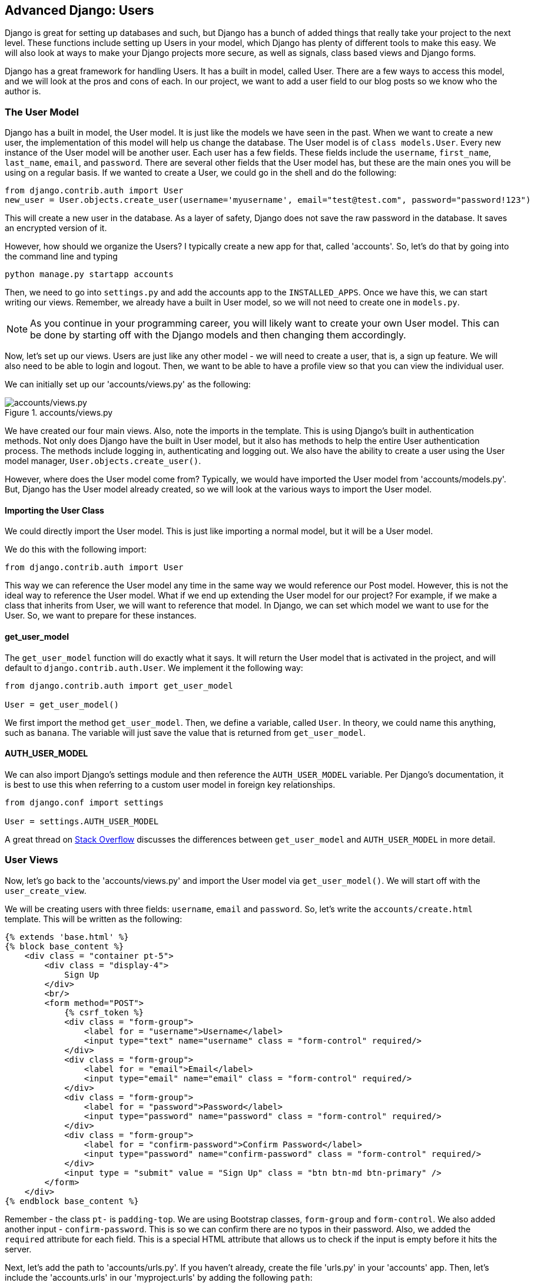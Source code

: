 == Advanced Django: Users
Django is great for setting up databases and such, but Django has a bunch of added things that really take your project to the next level.
These functions include setting up Users in your model, which Django has plenty of different tools to make this easy.
We will also look at ways to make your Django projects more secure, as well as signals, class based views and Django forms.

Django has a great framework for handling Users.
It has a built in model, called User.
There are a few ways to access this model, and we will look at the pros and cons of each.
In our project, we want to add a user field to our blog posts so we know who the author is.

=== The User Model
Django has a built in model, the User model.
It is just like the models we have seen in the past.
When we want to create a new user, the implementation of this model will help us change the database.
The User model is of `class models.User`.
Every new instance of the User model will be another user.
Each user has a few fields.
These fields include the `username`, `first_name`, `last_name`, `email`, and `password`.
There are several other fields that the User model has, but these are the main ones you will be using on a regular basis.
If we wanted to create a User, we could go in the shell and do the following:

----
from django.contrib.auth import User
new_user = User.objects.create_user(username='myusername', email="test@test.com", password="password!123")
----

This will create a new user in the database.
As a layer of safety, Django does not save the raw password in the database.
It saves an encrypted version of it.

However, how should we organize the Users?
I typically create a new app for that, called 'accounts'.
So, let's do that by going into the command line and typing

----
python manage.py startapp accounts
----

Then, we need to go into `settings.py` and add the accounts app to the `INSTALLED_APPS`.
Once we have this, we can start writing our views.
Remember, we already have a built in User model, so we will not need to create one in `models.py`.

NOTE: As you continue in your programming career, you will likely want to create your own User model.
This can be done by starting off with the Django models and then changing them accordingly.

Now, let's set up our views.
Users are just like any other model - we will need to create a user, that is, a sign up feature.
We will also need to be able to login and logout.
Then, we want to be able to have a profile view so that you can view the individual user.

We can initially set up our 'accounts/views.py' as the following:

[#img-151]
[.text-center]
.accounts/views.py
image::15_1.png[accounts/views.py]

We have created our four main views.
Also, note the imports in the template.
This is using Django's built in authentication methods.
Not only does Django have the built in User model, but it also has methods to help the entire User authentication process.
The methods include logging in, authenticating and logging out.
We also have the ability to create a user using the User model manager, `User.objects.create_user()`.

However, where does the User model come from?
Typically, we would have imported the User model from 'accounts/models.py'.
But, Django has the User model already created, so we will look at the various ways to import the User model.

==== Importing the User Class
We could directly import the User model.
This is just like importing a normal model, but it will be a User model.

We do this with the following import:

----
from django.contrib.auth import User
----

This way we can reference the User model any time in the same way we would reference our Post model.
However, this is not the ideal way to reference the User model.
What if we end up extending the User model for our project?
For example, if we make a class that inherits from User, we will want to reference that model.
In Django, we can set which model we want to use for the User.
So, we want to prepare for these instances.

==== get_user_model
The `get_user_model` function will do exactly what it says.
It will return the User model that is activated in the project, and will default to `django.contrib.auth.User`.
We implement it the following way:

----
from django.contrib.auth import get_user_model

User = get_user_model()
----

We first import the method `get_user_model`.
Then, we define a variable, called `User`.
In theory, we could name this anything, such as `banana`.
The variable will just save the value that is returned from `get_user_model`.

==== AUTH_USER_MODEL
We can also import Django's settings module and then reference the `AUTH_USER_MODEL` variable.
Per Django's documentation, it is best to use this when referring to a custom user model in foreign key relationships.

----
from django.conf import settings

User = settings.AUTH_USER_MODEL
----

A great thread on https://stackoverflow.com/questions/24629705/django-using-get-user-model-vs-settings-auth-user-model[Stack Overflow] discusses the differences between `get_user_model` and `AUTH_USER_MODEL` in more detail.

=== User Views
Now, let's go back to the 'accounts/views.py' and import the User model via `get_user_model()`.
We will start off with the `user_create_view`.

We will be creating users with three fields: `username`, `email` and `password`.
So, let's write the `accounts/create.html` template.
This will be written as the following:

----
{% extends 'base.html' %}
{% block base_content %}
    <div class = "container pt-5">
        <div class = "display-4">
            Sign Up
        </div>
        <br/>
        <form method="POST">
            {% csrf_token %}
            <div class = "form-group">
                <label for = "username">Username</label>
                <input type="text" name="username" class = "form-control" required/>
            </div>
            <div class = "form-group">
                <label for = "email">Email</label>
                <input type="email" name="email" class = "form-control" required/>
            </div>
            <div class = "form-group">
                <label for = "password">Password</label>
                <input type="password" name="password" class = "form-control" required/>
            </div>
            <div class = "form-group">
                <label for = "confirm-password">Confirm Password</label>
                <input type="password" name="confirm-password" class = "form-control" required/>
            </div>
            <input type = "submit" value = "Sign Up" class = "btn btn-md btn-primary" />
        </form>
    </div>
{% endblock base_content %}
----

Remember - the class `pt-` is `padding-top`.
We are using Bootstrap classes, `form-group` and `form-control`.
We also added another input - `confirm-password`.
This is so we can confirm there are no typos in their password.
Also, we added the `required` attribute for each field.
This is a special HTML attribute that allows us to check if the input is empty before it hits the server.

Next, let's add the path to 'accounts/urls.py'.
If you haven't already, create the file 'urls.py' in your 'accounts' app.
Then, let's include the 'accounts.urls' in our 'myproject.urls' by adding the following `path`:

----
path('accounts/', include('accounts.urls', namespace='accounts'))
----

After adding all of our code into our 'accounts/urls.py', it will look like this:

----
from django.urls import path

from .views import user_create_view

app_name = 'accounts'

urlpatterns = [
    path('create/', user_create_view, name="create"),
]
----

So, whenever we use `{% url %}` in our templates to reference the 'accounts/create/', we will use `{% url 'accounts:create' %}`.
When we visit it in our browser, it will resemble:

[#img-152]
[.text-center]
.localhost:8000/accounts/create
image::15_2.png[.localhost:8000/accounts/create]

This is exactly what we want.
You can try to submit the form with bad email formatting or with one of the fields empty.
Thanks to the HTML input types and the `required` attribute, a lot of our validation is done on the front end.

However, we cannot do all of our validation on the front end, so let's go back to our 'accounts/views.py'.
We need to do the following checks:

1. See if the passwords equal each other
2. See if the username is taken
3. See if the email is already being used

So, within the `if request.method == "POST":` block, we can first check if the passwords equal.
This way we can do the first check without having to check the database.
In order to access the values, we can store the values in the inputs.

----
def user_create_view(request):
    context = {}
    if request.method == "POST":
        password = request.POST['password']
        confirm_password = request.POST['confirm-password']
        if password == confirm_password:
            #go to next check
            return render(request, 'accounts/create.html', context)
        else:
            context['error'] = "Passwords don't match"
            return render(request, 'accounts/create.html', context)
    else:
        return render(request, 'accounts/create.html', context)
----

Our `user_create_view` now has our first check.
We also added a context variable to our output.
We want to somehow send an error message if there is an issue, so this will be done in the context.
We will define `context['error']` in each block so that it is specific, and we know what exactly went wrong.
That means we will have to add the error message code in our template as well.
You can put this anywhere, but I typically put it right above the form, below the "Sign Up" title.
We will use Bootstrap's `text-danger` class.

----
{% if error %}
    <div class = "text-danger">
        {{error}}
    </div>
{% endif %}
----

We don't want to include the code if the `error` key is empty, so we first check if it exists.
If it does, then we inject the HTML.

We will next have to check if the username or email is already in the system.
The logic is this: we will try to query the database and look for Users with the username/email that is given.
If there is an error, that is: `User.DoesNotExist`, then we can create a new User.

So, let's jump right in:

----
if password == confirm_password:
    username = request.POST['username']
    try:
        User.objects.get(username=username)
        context['error'] = "Username is taken"
        return render(request, 'accounts/create.html', context)
    except User.DoesNotExist:
        email = request.POST['email']
        try:
            User.objects.get(email=email)
            context['error'] = "Email already in system"
            return render(request, 'accounts/create.html', context)
        except User.DoesNotExist:
            user = User.objects.create_user(username=username, email=email, password=password)
            context['success'] = "Your Account is Created!"
            return render(request, 'accounts/create.html', context)
----
After we check if the passwords match, we try to get the user by the username.
If we throw an exception, that is actually good, because we don't have the username in the database.
If we do not throw an exception, then our error message is `"Username is taken"`.
Then, we check for a user with the email, using the same strategy.
We could have done both the email and username check in the same `try` block, but it makes it easier this way to see which field is causing the error.

If we create the user, then we have a new context item, `success`.
This message will say `"Your Account is Created!"`.
We will not have both a success message and an error message, so we can rewrite our template like this:

----
{% if error %}
    <div class = "text-danger">
        {{error}}
    </div>
{% elif success %}
    <div class = "text-success">
        {{success}}
    </div>
{% endif %}
----

This uses Bootstrap's `text-success` class, which is a green color.
Now that we have this set up, try creating a user and make the passwords different.

Then, create a legitimate `User` instance and remember the username and email you type.
You should see the following if it was done correctly:

[#img-153]
[.text-center]
.User Success
image::15_3.png[User Success]

Then, try to create another user with the same username/email.
You should get error message if you cannot create it.
We have officially created our `user_create_view`.

Now, let's create our `user_login_view`.
We first need to try to `authenticate` the User.
This will actually verify that there is a user with the username and password provided.
Then, we will login that user.

Let's quickly create our template, 'accounts/login.html':

----
{% extends 'base.html' %}
{% block base_content %}
    <div class = "container pt-5">
        <div class = "display-4">
            Log In
        </div>
        {% if error %}
            <div class = "text-danger">
                {{error}}
            </div>
        {% elif success %}
            <div class = "text-success">
                {{success}}
            </div>
        {% endif %}
        <br />
        <form method="POST">
            {% csrf_token %}
            <div class = "form-group">
                <label for = "username">Username</label>
                <input type="text" name="username" class = "form-control" required/>
            </div>
            <div class = "form-group">
                <label for = "password">Password</label>
                <input type="password" name="password" class = "form-control" required/>
            </div>
            <input type = "submit" value = "Log In" class = "btn btn-md btn-primary" />
        </form>
    </div>
{% endblock base_content %}
----

Now, let's work in our 'accounts/views.py'.
So, we will import the `authenticate` and `login` functions from `django.contrib.auth`.
Our import should look like this now:

----
from django.contrib.auth import authenticate, get_user_model, login
----

Authentication works by sending the username and login to the `authenticate` function.
If there is no User with those credentials, it will return `None`.
Otherwise, it will return the user.

So, our code will look like this:

----
def user_login_view(request):
    context = {}
    if request.method=="POST":
        username = request.POST['username']
        password = request.POST['password']
        user = authenticate(username=username, password=password)
        if user is not None:
            login(request, user)
            context['success'] = "You are logged in!"
            return render(request, 'accounts/login.html', context)
        else:
            context['error'] = "Invalid Login"
            return render(request, 'accounts/login.html', context)
    else:
        return render(request, 'accounts/login.html', context)
----

The `login` function takes in `request` as its first argument, then the user that has been authenticated as its second.
If you try logging in with the user you just made, you should see a success message, otherwise, any other combination will result in an error.
Lastly, we need to let the client call our function by adding the url to the 'accounts/urls.py'.
Add the following `path` to your `urlpatterns`:

----
path('login/', user_login_view, name="login")
----

We have officially created `user_login_view`.
Now, let's do the `user_logout_view`.

We will need to place a logout button on each page, so it's time to put a navbar in.
Go to your 'base.html' file and put in a navbar above the `{% block base_content %}` and outside of the `<div class = "container">`.
We will use Bootstrap's collapsible navbar.
Generally, you can just go to their website and copy the code you need and make any changes you need.

----
<nav class="navbar navbar-expand-lg navbar-light bg-light">
    <a class="navbar-brand" href="#">Django Blog</a>
    <button class="navbar-toggler" type="button" data-toggle="collapse" data-target="#mainNav" aria-controls="mainNav" aria-expanded="false" aria-label="Toggle navigation">
        <span class="navbar-toggler-icon"></span>
    </button>

    <div class="collapse navbar-collapse" id="mainNav">
        <ul class="navbar-nav mr-auto">
            <li class="nav-item active">
                <a class="nav-link" href="{% url 'posts:list' %}">All Posts</a>
            </li>
            <li class="nav-item">
                <a class="nav-link" href="{% url 'posts:create' %}">Create Post</a>
            </li>
            <li class="nav-item">
                <a class="nav-link" href="#">Log Out</a>
            </li>
            <li class="nav-item">
                <a class="nav-link" href="{% url 'accounts:login' %}">Log In</a>
            </li>
            <li class="nav-item">
                <a class="nav-link" href="{% url 'accounts:create' %}">Sign Up</a>
            </li>
        </ul>
    </div>
</nav>
----

We have added all of our User authentication buttons in our navbar.
You may have noticed something - we will not need all of our authentication button at once.
If nobody is logged in, then we will not need the "Log Out" button, and we don't want them to be able to "Create Post".

If somebody is logged in, we don't need the "Login" button or the "Sign Up" button.
Luckily, Django has a very simple way to check if a user is authenticated in the template.

----
{% if user.is_authenticated %}
    <div>User is authenticated</div>
{% else %}
    <div>User is not authenticated</div>
{% endif %}
----

Now we can just plug this into the navbar.
Use the following:

----
<ul class="navbar-nav mr-auto">
    <li class="nav-item active">
        <a class="nav-link" href="{% url 'posts:list' %}">All Posts</a>
    </li>
    {% if user.is_authenticated %}
        <li class="nav-item">
            <a class="nav-link" href="{% url 'posts:create' %}">Create Post</a>
        </li>
        <li class="nav-item">
            <a class="nav-link" href="#">Log Out</a>
        </li>
    {% else %}
        <li class="nav-item">
            <a class="nav-link" href="{% url 'accounts:login' %}">Log In</a>
        </li>
        <li class="nav-item">
            <a class="nav-link" href="{% url 'accounts:create' %}">Sign Up</a>
        </li>
    {% endif %}
</ul>
----

Depending on if you are logged in or not, you should see the "Log Out" and "Create Post" buttons or the "Log In" and "Sign Up" buttons.

Next, let's finish up the `user_logout_view`.
We need to first check is the user is authenticated.
If the user is authenticated, then we will log out.
If the user is not authenticated, and they just went to that page somehow by mistake, we will redirect to the login page.
We will need to import the `redirect` function:

----
from django.shortcuts import render, redirect
----

We already have render imported.
Now, let's write the function.

----
def user_logout_view(request):
    if request.user.is_authenticated:
        logout(request)
        return redirect('posts:list')
    else:
        return redirect('accounts:login')
----

So, if the user is authenticated, it will log the user out.
Then, it will redirect to the `posts:list` url.
`redirect` works by taking in a string in the same way `{% url %}` does.
Now we add a path to the `accounts/urls.py`.
Remember to import `user_logout_view`.

----
path('logout/', user_logout_view, name="logout")
----

Now we can add the `href` attribute to the button in the navbar.
----
<li class="nav-item">
    <a class="nav-link" href="{% url 'accounts:logout' %}">Log Out</a>
</li>
----
Try testing it out.
If you are not logged in, and you go to 'localhost:8000/accounts/logout', you should be redirected to the login screen.
If you are logged in, and go to that URL click the 'Logout' button, you should be redirected to the `post:list` url, that is, `post_list_view`.

We have officially added all of our authentication views.
Now we will be adding the user model as a foreign key in a model.

=== Adding the User as a Foreign Key
In our 'posts/models.py', we want to add an author field so that we can see who wrote the blog post.
We will use the `settings.AUTH_USER_MODEL` approach.

This is when we introduce the idea of a Foreign Key.
A Foreign Key relationship is a 'one-to-many' relationship.
This means that there are two types of objects that can be related.
But, there is a one way relationship.

Let's look at the example of the `Post` model.
Each instance of `Post` will have an author.
An author is an instance of the `User` model.
So, one author can have many different posts.
However, every post can only have one author.
This is a 'one-to-many' relationship in action.

Let's add this in our model.
We can change our 'posts/models.py' to look like this:

----
from django.db import models
from django.conf import settings

User = settings.AUTH_USER_MODEL

class Post(models.Model):
    title = models.CharField(max_length = 150)
    content = models.TextField()
    created_at = models.DateTimeField(auto_now_add = True)
    last_updated = models.DateTimeField(auto_now = True)
    author = models.ForeignKey(User, on_delete=models.CASCADE)
----

So, we import the `settings` and define our `User`.
Then, we create a new field, `author`, that is a `ForeignKey`, pointing to the User model.
In addition, we have the `on_delete` argument.
You may want to go into the shell and delete all Posts, because we are adding a non-nullable field to an already existing instance.
Or, when you migrate, you can just add a default value, that will be prompted on the `migrate` command.
So, let's perform our migrations:

----
python manage.py makemigrations
----

then,

----
python manage.py migrate
----

We will now have our `author` field added.
How do we set the author, though when we are creating a model?
We will now be updating our post views with our new `author` field.

=== Integrating the author field with our Views
First, let's change `post_create_view`.
We first should limit this view for those that are logged in.
We don't want anonymous users to be able to create a post.
Django has a nifty way to do this.
Go to your 'posts/views.py' and import the following:

----
from django.contrib.auth.decorators import login_required
----

This is a decorator that allows us to limit a view if someone is logged in.
All you do once you import it, is add `@login_required` right on top of the view.
So, change your `post_create_view` to look like this:

----
@login_required
def post_create_view(request):
----

Now, you will not be able to access that view unless you are logged in.
And, through Django magic, if you are not logged in, it will redirect you to your login page.
Give it a try.
This is because it will redirect to 'accounts/login' by default.
You can change this if you want to, but that is outside the context of this class.

Now that we are only allows those that are logged in to create a post, we can simply get the current user, and use that for the `author` field.
The way we can do this is by accessing the User in the `request` object.
We have already used this in the past, to check `request.method` and the `request.POST`.
Now, we will will the `request.user`.
This is the current user's `User` instance.
So, we can go back into our `post_create_view` and add the current user.

This would look like this:

----
if title and content:
    author = request.user
    post = Post.objects.create(title=title, content=content, author=author)
    return redirect('posts:detail', id=post.id)
----

Remember, this is within our `post_create_view` after we check if we have our `title` and `content`.
If you are logged in, you will be able to test this out.
Let's first go the the 'posts/detail.html' template and add the author.
Where we put the "Created" and "Updated" fields.

----
<p>Created: {{post.created_at}} | Updated: {{post.last_updated}} | Written by: {{post.author.username}}</p>
----

Next, go to 'localhost:8000/posts/create' and create a new post.
When it is redirected, it should go to the 'posts:detail' view and say the username.
My username for the user is 'username', so it will look like this:

[#img-154]
[.text-center]
.Post Detail with Author
image::15_4.png[Post Detail with Author]

Now we need to think about how to change the rest of the views now that we have users.
Any views that change the database will need the `@login_required` tag.

----
@login_required
def post_update_view(request, id):

@login_required
def post_delete_view(request, id):
----

These two views will require a valid login.
However, we also want to make sure that the only person that can change the post is the author.
So, we can make a new template in our 'posts' folder, called 'posts/unauthorized.html'.
It can say anything, but I put the following:

----
{% extends 'base.html' %}
{% block base_content %}
<div class = "row">
    <h1>UNAUTHORIZED</h1>
</div>
{% endblock base_content %}
----

So now in our `post_update_view` and `post_delete_view`, we will first check if the currently logged in user, `request.user` is the same as the `author`.

----
@login_required
def post_update_view(request, id):
    post = Post.objects.filter(id=id).first()
    context = { 'post': post }
    if request.user == post.author:
        if request.method == "POST":
            updated_title = request.POST['post-title']
            updated_content = request.POST['post-content']
            if updated_title and updated_content:
                updated_post = Post.objects.filter(id=id).update(title = updated_title, content = updated_content)
                return redirect('posts:detail', id=post.id)
            else:
                context['error'] = "Both Title and Content are necessary!"
                return render(request, 'posts/update.html', context = context)
        else:
            return render(request, 'posts/update.html', context = context)
    else:
----

Now, if we were to create another user, and try to click the 'Edit' button on a certain `Post` instance, we will see the 'posts/unauthorized.html' template.
There are a few different ways to do this.
We could also redirect to the login view, or we could make another view entirely, at let's say, '/posts/unauthorized'.
This is just a simple way.
We can do the same for the `post_update_view`.

----
@login_required
def post_delete_view(request, id):
    post = Post.objects.filter(id=id).first()
    context = { 'post': post }
    if request.user == post.author:
        if request.method == "POST":
            post = Post.objects.filter(id=id).delete()
            return redirect('posts:list')
        else:
            return render(request, 'posts/delete.html', context = context)
    else:
        return render(request, 'posts/unauthorized.html')
----

Notice that the `@login_required` tag is now irrelevant for the `post_update_view` and `post_delete_view`.
This is because we are doing a check for the current user anyways, so we won't be able to see the view if we are not logged in as the current user.
So, let's delete it for these two views.

Lastly, let's see how this affects our templates.
In our 'posts/detail.html' template, we only want to show the "Edit" and "Delete" button if the current user is the author.
In our 'posts/detail.html', we should change our code with the following `if` statement:

----
{% if user == post.author %}
    <a href="{% url 'posts:update' id=post.id %}" class="btn btn-md btn-success">Edit</a>
    <a href="{% url 'posts:delete' id=post.id %}" class="btn btn-md btn-warning">Delete</a>
{% endif %}
----

We have changed all of our views and models to include users.
As you have seen, Django does a lot to help with this.
